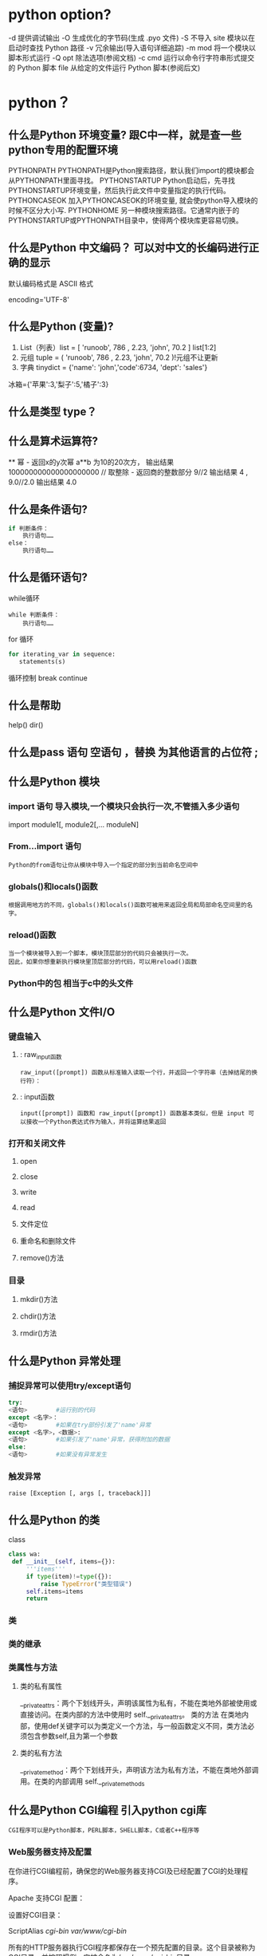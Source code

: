 * python option?
-d      提供调试输出
-O      生成优化的字节码(生成 .pyo 文件)
-S      不导入 site 模块以在启动时查找 Python 路径
-v      冗余输出(导入语句详细追踪)
-m mod  将一个模块以脚本形式运行
-Q opt  除法选项(参阅文档)
-c cmd  运行以命令行字符串形式提交的 Python 脚本
file    从给定的文件运行 Python 脚本(参阅后文)
* python？
** 什么是Python 环境变量? 跟C中一样，就是查一些python专用的配置环境
 PYTHONPATH	PYTHONPATH是Python搜索路径，默认我们import的模块都会从PYTHONPATH里面寻找。
 PYTHONSTARTUP 	Python启动后，先寻找PYTHONSTARTUP环境变量，然后执行此文件中变量指定的执行代码。
 PYTHONCASEOK 	加入PYTHONCASEOK的环境变量, 就会使python导入模块的时候不区分大小写.
 PYTHONHOME 	另一种模块搜索路径。它通常内嵌于的PYTHONSTARTUP或PYTHONPATH目录中，使得两个模块库更容易切换。
** 什么是Python 中文编码？ 可以对中文的长编码进行正确的显示
 默认编码格式是 ASCII 格式
  # -*- coding: UTF-8 -*- 或者 #coding=utf-8.
  encoding='UTF-8'
** 什么是Python (变量)?
1. List（列表）list = [ 'runoob', 786 , 2.23, 'john', 70.2 ] list[1:2]
2. 元组 tuple = ( 'runoob', 786 , 2.23, 'john', 70.2 )!元组不让更新
3. 字典 tinydict = {'name': 'john','code':6734, 'dept': 'sales'} 
冰箱={'苹果':3,'梨子':5,'橘子':3}
** 什么是类型 type？
** 什么是算术运算符?
   **	幂 - 返回x的y次幂	a**b 为10的20次方， 输出结果 100000000000000000000
   //	取整除 - 返回商的整数部分	9//2 输出结果 4 , 9.0//2.0 输出结果 4.0
** 什么是条件语句?
#+BEGIN_SRC python
if 判断条件：
    执行语句……
else：
    执行语句……
#+END_SRC
** 什么是循环语句?
while循环
#+BEGIN_SRC 
while 判断条件：
    执行语句……
#+END_SRC
for 循环
#+BEGIN_SRC python
for iterating_var in sequence:
   statements(s)
#+END_SRC
循环控制
break
continue
** 什么是帮助
help()  dir()
** 什么是pass 语句 空语句 ，替换 为其他语言的占位符 ;
** 什么是Python 模块
*** import 语句 导入模块,一个模块只会执行一次,不管插入多少语句
import module1[, module2[,... moduleN]
*** From…import 语句
: Python的from语句让你从模块中导入一个指定的部分到当前命名空间中
*** globals()和locals()函数
: 根据调用地方的不同，globals()和locals()函数可被用来返回全局和局部命名空间里的名字。
*** reload()函数
: 当一个模块被导入到一个脚本，模块顶层部分的代码只会被执行一次。
: 因此，如果你想重新执行模块里顶层部分的代码，可以用reload()函数
*** Python中的包 相当于c中的头文件
** 什么是Python 文件I/O
*** 键盘输入
**** : raw_input函数
: raw_input([prompt]) 函数从标准输入读取一个行，并返回一个字符串（去掉结尾的换行符）：
**** : input函数
: input([prompt]) 函数和 raw_input([prompt]) 函数基本类似，但是 input 可以接收一个Python表达式作为输入，并将运算结果返回
*** 打开和关闭文件 
**** open 
**** close
**** write
**** read
**** 文件定位
**** 重命名和删除文件
**** remove()方法
*** 目录
**** mkdir()方法 
**** chdir()方法 
**** rmdir()方法 
** 什么是Python 异常处理
*** 捕捉异常可以使用try/except语句
#+BEGIN_SRC python
try:
<语句>        #运行别的代码
except <名字>：
<语句>        #如果在try部份引发了'name'异常
except <名字>，<数据>:
<语句>        #如果引发了'name'异常，获得附加的数据
else:
<语句>        #如果没有异常发生
#+END_SRC
*** 触发异常
: raise [Exception [, args [, traceback]]]
** 什么是Python 的类
   class
   #+BEGIN_SRC python
   class wa:
    def __init__(self, items={}):
        '''items'''
        if type(item)!=type({}):
            raise TypeError("类型错误")
        self.items=items
        return
   #+END_SRC
*** 类
*** 类的继承
*** 类属性与方法
**** 类的私有属性
     __private_attrs：两个下划线开头，声明该属性为私有，不能在类地外部被使用或直接访问。在类内部的方法中使用时 self.__private_attrs。
     类的方法
     在类地内部，使用def关键字可以为类定义一个方法，与一般函数定义不同，类方法必须包含参数self,且为第一个参数
**** 类的私有方法
     __private_method：两个下划线开头，声明该方法为私有方法，不能在类地外部调用。在类的内部调用 self.__private_methods 
** 什么是Python CGI编程 引入python cgi库
: CGI程序可以是Python脚本，PERL脚本，SHELL脚本，C或者C++程序等
*** Web服务器支持及配置

在你进行CGI编程前，确保您的Web服务器支持CGI及已经配置了CGI的处理程序。

Apache 支持CGI 配置：

设置好CGI目录：

ScriptAlias /cgi-bin/ /var/www/cgi-bin/

所有的HTTP服务器执行CGI程序都保存在一个预先配置的目录。这个目录被称为CGI目录，并按照惯例，它被命名为/var/www/cgi-bin目录。

CGI文件的扩展名为.cgi，python也可以使用.py扩展名。

默认情况下，Linux服务器配置运行的cgi-bin目录中为/var/www。

如果你想指定其他运行CGI脚本的目录，可以修改httpd.conf配置文件，如下所示：

<Directory "/var/www/cgi-bin">
   AllowOverride None
   Options +ExecCGI
   Order allow,deny
   Allow from all
</Directory>

在 AddHandler 中添加 .py 后缀，这样我们就可以访问 .py 结尾的 python 脚本文件：

AddHandler cgi-script .cgi .pl .py
*** 第一个CGI程序

我们使用Python创建第一个CGI程序，文件名为hello.py，文件位于/var/www/cgi-bin目录中，内容如下：

#!/usr/bin/python
# -*- coding: UTF-8 -*-

print "Content-type:text/html"
print                               # 空行，告诉服务器结束头部
print '<html>'
print '<head>'
print '<meta charset="utf-8">'
print '<title>Hello Word - 我的第一个 CGI 程序！</title>'
print '</head>'
print '<body>'
print '<h2>Hello Word! 我是来自菜鸟教程的第一CGI程序</h2>'
print '</body>'
print '</html>'

文件保存后修改 hello.py，修改文件权限为 755：

chmod 755 hello.py 
*** CGI环境变量
: 所有的CGI程序都接收以下的环境变量，这些变量在CGI程序中发挥了重要的作用：
CONTENT_TYPE	这个环境变量的值指示所传递来的信息的MIME类型。目前，环境变量CONTENT_TYPE一般都是：application/x-www-form-urlencoded,他表示数据来自于HTML表单。
CONTENT_LENGTH	如果服务器与CGI程序信息的传递方式是POST，这个环境变量即使从标准输入STDIN中可以读到的有效数据的字节数。这个环境变量在读取所输入的数据时必须使用。
HTTP_COOKIE	客户机内的 COOKIE 内容。
HTTP_USER_AGENT	提供包含了版本数或其他专有数据的客户浏览器信息。
PATH_INFO	这个环境变量的值表示紧接在CGI程序名之后的其他路径信息。它常常作为CGI程序的参数出现。
QUERY_STRING	如果服务器与CGI程序信息的传递方式是GET，这个环境变量的值即使所传递的信息。这个信息经跟在CGI程序名的后面，两者中间用一个问号'?'分隔。
REMOTE_ADDR	这个环境变量的值是发送请求的客户机的IP地址，例如上面的192.168.1.67。这个值总是存在的。而且它是Web客户机需要提供给Web服务器的唯一标识，可以在CGI程序中用它来区分不同的Web客户机。
REMOTE_HOST	这个环境变量的值包含发送CGI请求的客户机的主机名。如果不支持你想查询，则无需定义此环境变量。
REQUEST_METHOD	提供脚本被调用的方法。对于使用 HTTP/1.0 协议的脚本，仅 GET 和 POST 有意义。
SCRIPT_FILENAME	CGI脚本的完整路径
SCRIPT_NAME	CGI脚本的的名称
SERVER_NAME	这是你的 WEB 服务器的主机名、别名或IP地址。
SERVER_SOFTWARE	这个环境变量的值包含了调用CGI程序的HTTP服务器的名称和版本号。例如，上面的值为Apache/2.2.14(Unix)
** 什么是python操作mysql数据库 MySQLdb
** 什么是Python 网络编程
***  低级别的网络服务支持基本的 Socket，它提供了标准的 BSD Sockets API，可以访问底层操作系统Socket接口的全部方法。
***  高级别的网络服务模块 SocketServer， 它提供了服务器中心类，可以简化网络服务器的开发。
** 什么是Python 多线程
** 什么是python GUI编程(Tkinter)
** 什么是Python JSON
*** encode 	将 Python 对象编码成 JSON 字符串
*** decode	将已编码的 JSON 字符串解码为 Python 对象
    
    pip install --upgrade "jedi>=0.9.0" "json-rpc>=1.8.1" "service_factory>=0.1.5"
* 显示对象的属性? dir()
* 显示文档字符串？   help([obj])
  没有显示注释
而__doc__方法 只返回文档字符串，文档字符串在 定义下面标记
* 对象的长度？  len(obj), 整数没有长度
* 打开文件？  open(fn, mode) 以 mode('r' = 读, 'w'= 写)方式打开一个文件名为 fn 的文件
* 读键盘？ input(str)
* 对象type? 还能判断是类 还是实例, 还可以直接用isinstance()判断
* 切片？ 相当于从 排序的东西 选择 某种间隔的东西, 符号代表反向
 #+BEGIN_SRC python
foostr = 'abcde'
foostr[::-1]
 #+END_SRC 
* and or? 没有C 中的 || 和&& 了
*  is, is not? 比较两个东西一样不一样
  N_SRC python
a  'hat', -9.3]
b 
a 
Tr
a  b
Fa
  SRC
* not? 逻辑否定
* TODO 什么是python只有双精度浮点型？ 简单了，取消了单精度，但是浮点型是
不精确的，如果想用更加精度的(精度位数多了)，可以导入 decimals, 但其实还是没算对
设置精度后可能就算对了，没想
#+BEGIN_SRC python
设置精度
  >>> from decimal import *
  >>> getcontext()
  Context(prec=28, rounding=ROUND_HALF_EVEN, Emin=-999999999, Emax=999999999,
          capitals=1, flags=[], traps=[Overflow, DivisionByZero,
          InvalidOperation])

  >>> getcontext().prec = 7       # Set a new precision
#+END_SRC
* 下约进 的整除？ // 就是这个符号
* 位运算？
整算符
位                       功能 
~n                 单目运算,对数的每一位取反。结果为  要取反的数 和 结果+1 的和是0, 不知道有个屁用
nunum2             Num1 左移 num2 位 
nunum2             Num1 右移 num2 位 
nuum2              num1 与 num2 按位 与
nuum2             num1 异或 num2
nuum2             num1 与 num2 按位 或
* 比大小? cmp(num1, num2)
  n3 没有了，要导入包operator, 
  N_SRC python3
  or.lt(a, b)
op.le(a, b)
op.eq(a, b)
op.ne(a, b)
op.ge(a, b)
op.gt(a, b)
op.__lt__(a, b)
op.__le__(a, b)
op.__eq__(a, b)
op.__ne__(a, b)
op.__ge__(a, b)
op.__gt__(a, b)
  SRC
* 转换函数？
  r, base)      ==> int 
  (num)            ==> str 
  (num)            ==> str 
  (num)           ==> str
* 数据？ 能表示任何东西，不管多少
字字 类
tu列(1, 3, 4)[0]
注特别灵活
字: "AA", 'bb': "BB"}['bb'][1]
集含键，因为数据不能重复
* 中文报错？ SyntaxError: Non-ASCII character '\xe6' 
设考虑多语言  
脚加
#cgbk
#cutf-8
#-ing: UTF-8 -*- 
* 变量？ 下文处理上文的数据，怎么标示
* 范围？ range
rastart,]stop[,step]) 。起始值为 start, 结束值为 stop - 1; start
默 0, step默认值为1。
* continue? 被打断或者没意义了需要重新做
* 异常？
  N_SRC python
  
  )
exxception as e:
   Exception.message
   "hello"
  SRC
* 模块？ 人穿衣服，导入就像人穿衣服
  块，文件就是模块, 创建文件
  块 模块名.东西
  载的模块 list(sys.modules.keys())
  ys.modules.pop('modulename']
  载 sys.modules['modulename']  /或 reload(modulename)
* sys模块？ 穿的工作服，工作服有什么特点，简练，正式 import, 或者 from 模块 import 对象 或 *
*是命令行参数？ sys.argv变量
*是
*是
*是
*是
* 包？ 目录, 并且目录中有 __init__.py 文件, 然后在目录里放模块文件，
在__.py 下写 import 的模块，那么 类就归属包，模块也归属包，既然是继承，就直接包名调用
* 文件? 人的身体是实物，人也是实物
  rite close readline
  h.isfile
* 操作文件？ 模块 shutil
  hutil.move()
  
  od
  ir os.mkdirs
  ir 空目录
  .rmtree 包含子目录一起删
  lob.glob("/home/wuming/M*") 好像要绝对路径，不应该啊
* Python 函数
 #_SRC python
 dctionname( parameters ):
  _文档字符串"
  ion_suite
  n [expression]
 #RC
* lambda? 希腊文字的第十一个字母(入), 函数做参数, 用在filter中，这个函数比较难写
  N_SRC python
  r_me = [1, 2, 4, 5, 6, 8, 9]
  lt = filter(lambda x: x % 2 == 0, fiter_me)
  SRC
  句
#+SRC python
fuambda x: x % 2 == 0
re filter(func, fiter_me)

#+C

ma
#+SRC python
  =['a', 'b', 'c']
  =map(lambda x: "前缀 is %s" & x, map_me)
  result
#+C
* 列表解析？ 
* getopt 模块？
* os.fork()? 进程, 复制这程序到别的地方，就有两个东西运行
  d 是0，说明复制人在干活，不来，是本人在干活
* os.execl()? 复制人干活了，我没有了，而上面的我还在
  N_SRC python
pi.fork()
precond test"
if= 0:
  t("this is the child")
  t("i'm going to exec another program now")
  xecl("/bin/cat", 'cat', '/etc/networks')
el
  t("the child is pid %d" % pid)
os)

wa父进程什么不做，等子进程返回
  SRC
* 线程？
* 内置函数 dir(__builtins__)
* 网络库？
urllib
urlparse
httplib
ftplib
gopher
poplib  pop3服务器
imaplib imap服务器
nntplib nntp服务器
smtplib 标准邮件服务器
* pdb 调试模块
* 时间模块 
* 优化模块
* copy模块
* cmd 模块
* 

